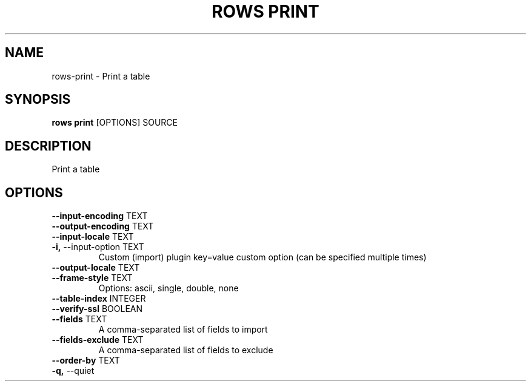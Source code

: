 .TH "ROWS PRINT" "1" "30-Oct-2019" "0.4.2.dev0" "rows print Manual"
.SH NAME
rows\-print \- Print a table
.SH SYNOPSIS
.B rows print
[OPTIONS] SOURCE
.SH DESCRIPTION
Print a table
.SH OPTIONS
.TP
\fB\-\-input\-encoding\fP TEXT
.PP
.TP
\fB\-\-output\-encoding\fP TEXT
.PP
.TP
\fB\-\-input\-locale\fP TEXT
.PP
.TP
\fB\-i,\fP \-\-input\-option TEXT
Custom (import) plugin key=value custom option (can be specified multiple times)
.TP
\fB\-\-output\-locale\fP TEXT
.PP
.TP
\fB\-\-frame\-style\fP TEXT
Options: ascii, single, double, none
.TP
\fB\-\-table\-index\fP INTEGER
.PP
.TP
\fB\-\-verify\-ssl\fP BOOLEAN
.PP
.TP
\fB\-\-fields\fP TEXT
A comma-separated list of fields to import
.TP
\fB\-\-fields\-exclude\fP TEXT
A comma-separated list of fields to exclude
.TP
\fB\-\-order\-by\fP TEXT
.PP
.TP
\fB\-q,\fP \-\-quiet
.PP
